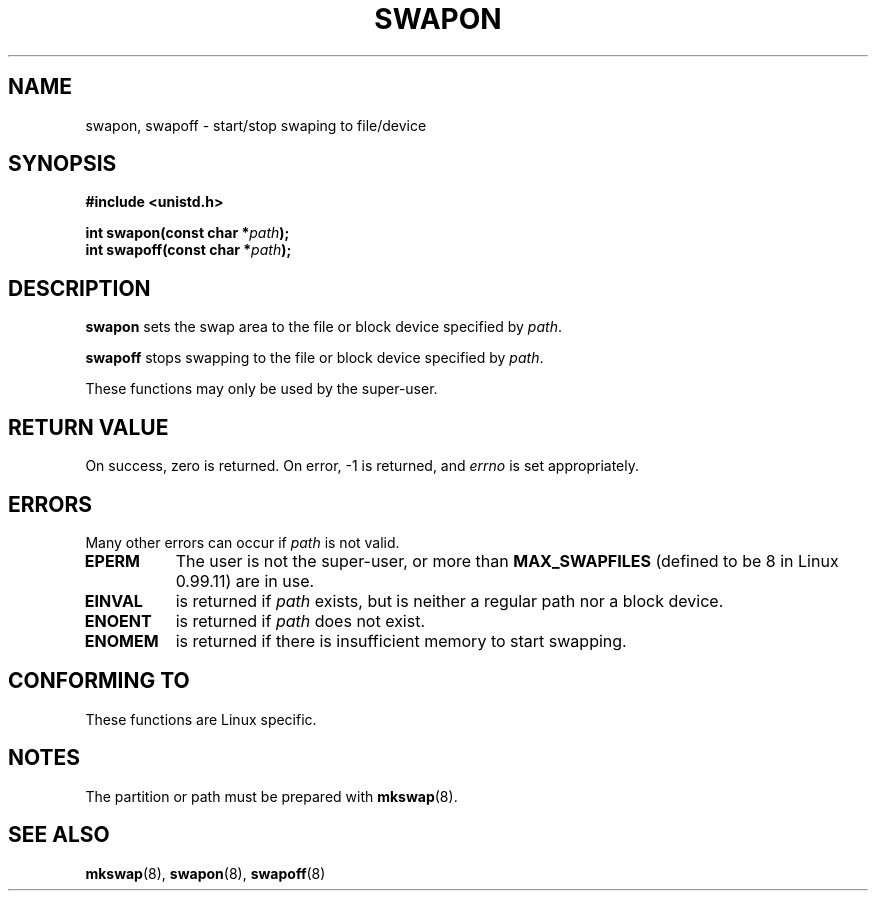 .\" Hey Emacs! This file is -*- nroff -*- source.
.\"
.\" Copyright (c) 1992 Drew Eckhardt (drew@cs.colorado.edu), March 28, 1992
.\" May be distributed under the GNU General Public License.
.\" Modified by Michael Haardt (u31b3hs@pool.informatik.rwth-aachen.de)
.\" Modified Sat Jul 24 11:47:53 1993 by Rik Faith (faith@cs.unc.edu)
.\"
.TH SWAPON 2 "24 July 1993" "Linux 0.99.11" "Linux Programmer's Manual"
.SH NAME
swapon, swapoff \- start/stop swaping to file/device
.SH SYNOPSIS
.B #include <unistd.h>
.sp
.BI "int swapon(const char *" path );
.br
.BI "int swapoff(const char *" path );
.SH DESCRIPTION
.B swapon
sets the swap area to the file or block device specified by
.IR path .

.B swapoff
stops swapping to the file or block device specified by
.IR path .

These functions may only be used by the super-user.
.SH "RETURN VALUE"
On success, zero is returned.  On error, -1 is returned, and
.I errno
is set appropriately.
.SH ERRORS
Many other errors can occur if
.I path
is not valid.

.TP 0.8i
.B EPERM
The user is not the super-user, or more than
.B MAX_SWAPFILES
(defined to be 8 in Linux 0.99.11) are in use.
.TP
.B EINVAL
is returned if 
.I path 
exists, but is neither a regular path nor a block device.
.TP
.B ENOENT
is returned if 
.I path 
does not exist.
.TP
.B ENOMEM 
is returned if there is insufficient memory to start swapping.
.SH "CONFORMING TO"
These functions are Linux specific.
.SH NOTES
The partition or path must be prepared with
.BR mkswap (8).
.SH "SEE ALSO"
.BR mkswap "(8), " swapon "(8), " swapoff (8)
